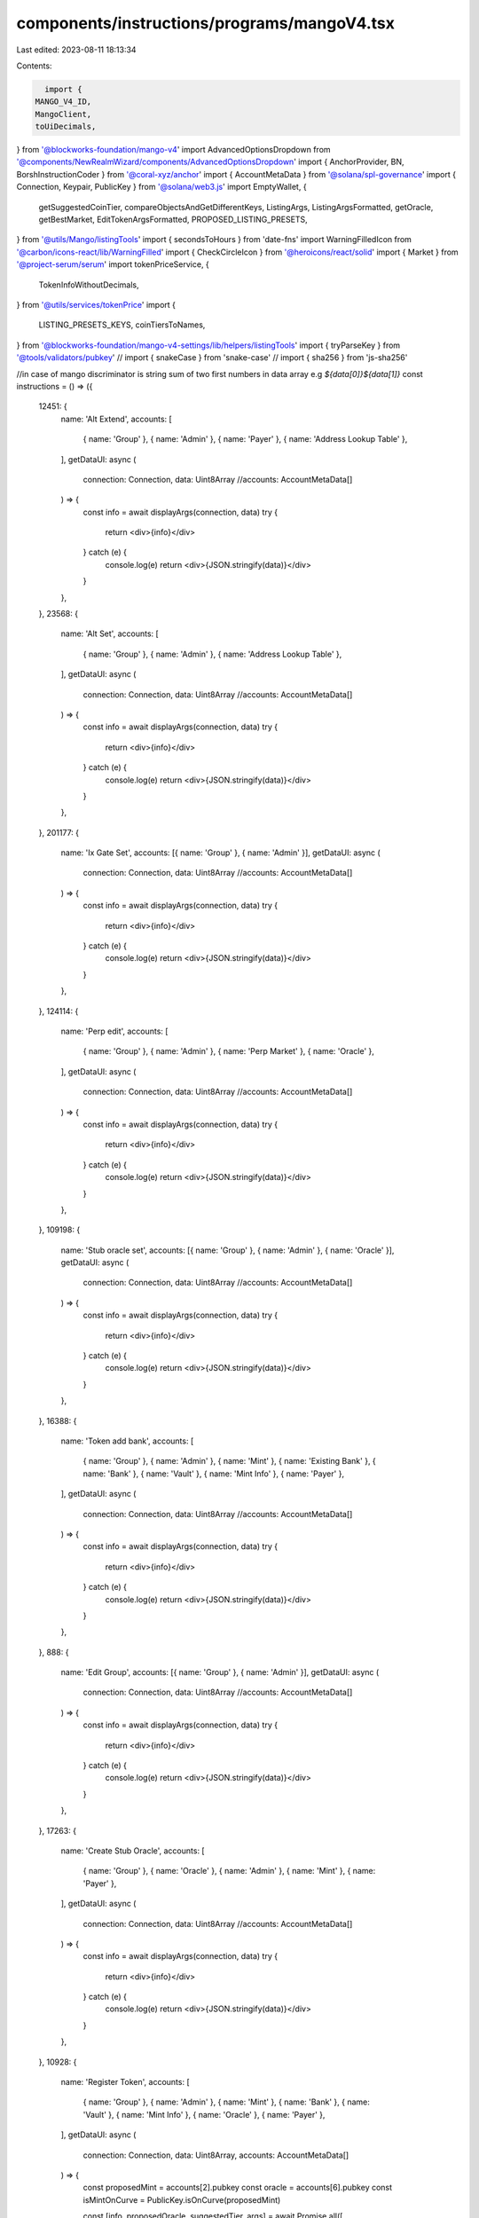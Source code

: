 components/instructions/programs/mangoV4.tsx
============================================

Last edited: 2023-08-11 18:13:34

Contents:

.. code-block:: tsx

    import {
  MANGO_V4_ID,
  MangoClient,
  toUiDecimals,
} from '@blockworks-foundation/mango-v4'
import AdvancedOptionsDropdown from '@components/NewRealmWizard/components/AdvancedOptionsDropdown'
import { AnchorProvider, BN, BorshInstructionCoder } from '@coral-xyz/anchor'
import { AccountMetaData } from '@solana/spl-governance'
import { Connection, Keypair, PublicKey } from '@solana/web3.js'
import EmptyWallet, {
  getSuggestedCoinTier,
  compareObjectsAndGetDifferentKeys,
  ListingArgs,
  ListingArgsFormatted,
  getOracle,
  getBestMarket,
  EditTokenArgsFormatted,
  PROPOSED_LISTING_PRESETS,
} from '@utils/Mango/listingTools'
import { secondsToHours } from 'date-fns'
import WarningFilledIcon from '@carbon/icons-react/lib/WarningFilled'
import { CheckCircleIcon } from '@heroicons/react/solid'
import { Market } from '@project-serum/serum'
import tokenPriceService, {
  TokenInfoWithoutDecimals,
} from '@utils/services/tokenPrice'
import {
  LISTING_PRESETS_KEYS,
  coinTiersToNames,
} from '@blockworks-foundation/mango-v4-settings/lib/helpers/listingTools'
import { tryParseKey } from '@tools/validators/pubkey'
// import { snakeCase } from 'snake-case'
// import { sha256 } from 'js-sha256'

//in case of mango discriminator is string sum of two first numbers in data array e.g `${data[0]}${data[1]}`
const instructions = () => ({
  12451: {
    name: 'Alt Extend',
    accounts: [
      { name: 'Group' },
      { name: 'Admin' },
      { name: 'Payer' },
      { name: 'Address Lookup Table' },
    ],
    getDataUI: async (
      connection: Connection,
      data: Uint8Array
      //accounts: AccountMetaData[]
    ) => {
      const info = await displayArgs(connection, data)
      try {
        return <div>{info}</div>
      } catch (e) {
        console.log(e)
        return <div>{JSON.stringify(data)}</div>
      }
    },
  },
  23568: {
    name: 'Alt Set',
    accounts: [
      { name: 'Group' },
      { name: 'Admin' },
      { name: 'Address Lookup Table' },
    ],
    getDataUI: async (
      connection: Connection,
      data: Uint8Array
      //accounts: AccountMetaData[]
    ) => {
      const info = await displayArgs(connection, data)
      try {
        return <div>{info}</div>
      } catch (e) {
        console.log(e)
        return <div>{JSON.stringify(data)}</div>
      }
    },
  },
  201177: {
    name: 'Ix Gate Set',
    accounts: [{ name: 'Group' }, { name: 'Admin' }],
    getDataUI: async (
      connection: Connection,
      data: Uint8Array
      //accounts: AccountMetaData[]
    ) => {
      const info = await displayArgs(connection, data)
      try {
        return <div>{info}</div>
      } catch (e) {
        console.log(e)
        return <div>{JSON.stringify(data)}</div>
      }
    },
  },
  124114: {
    name: 'Perp edit',
    accounts: [
      { name: 'Group' },
      { name: 'Admin' },
      { name: 'Perp Market' },
      { name: 'Oracle' },
    ],
    getDataUI: async (
      connection: Connection,
      data: Uint8Array
      //accounts: AccountMetaData[]
    ) => {
      const info = await displayArgs(connection, data)
      try {
        return <div>{info}</div>
      } catch (e) {
        console.log(e)
        return <div>{JSON.stringify(data)}</div>
      }
    },
  },
  109198: {
    name: 'Stub oracle set',
    accounts: [{ name: 'Group' }, { name: 'Admin' }, { name: 'Oracle' }],
    getDataUI: async (
      connection: Connection,
      data: Uint8Array
      //accounts: AccountMetaData[]
    ) => {
      const info = await displayArgs(connection, data)
      try {
        return <div>{info}</div>
      } catch (e) {
        console.log(e)
        return <div>{JSON.stringify(data)}</div>
      }
    },
  },
  16388: {
    name: 'Token add bank',
    accounts: [
      { name: 'Group' },
      { name: 'Admin' },
      { name: 'Mint' },
      { name: 'Existing Bank' },
      { name: 'Bank' },
      { name: 'Vault' },
      { name: 'Mint Info' },
      { name: 'Payer' },
    ],
    getDataUI: async (
      connection: Connection,
      data: Uint8Array
      //accounts: AccountMetaData[]
    ) => {
      const info = await displayArgs(connection, data)
      try {
        return <div>{info}</div>
      } catch (e) {
        console.log(e)
        return <div>{JSON.stringify(data)}</div>
      }
    },
  },
  888: {
    name: 'Edit Group',
    accounts: [{ name: 'Group' }, { name: 'Admin' }],
    getDataUI: async (
      connection: Connection,
      data: Uint8Array
      //accounts: AccountMetaData[]
    ) => {
      const info = await displayArgs(connection, data)
      try {
        return <div>{info}</div>
      } catch (e) {
        console.log(e)
        return <div>{JSON.stringify(data)}</div>
      }
    },
  },
  17263: {
    name: 'Create Stub Oracle',
    accounts: [
      { name: 'Group' },
      { name: 'Oracle' },
      { name: 'Admin' },
      { name: 'Mint' },
      { name: 'Payer' },
    ],
    getDataUI: async (
      connection: Connection,
      data: Uint8Array
      //accounts: AccountMetaData[]
    ) => {
      const info = await displayArgs(connection, data)
      try {
        return <div>{info}</div>
      } catch (e) {
        console.log(e)
        return <div>{JSON.stringify(data)}</div>
      }
    },
  },
  10928: {
    name: 'Register Token',
    accounts: [
      { name: 'Group' },
      { name: 'Admin' },
      { name: 'Mint' },
      { name: 'Bank' },
      { name: 'Vault' },
      { name: 'Mint Info' },
      { name: 'Oracle' },
      { name: 'Payer' },
    ],
    getDataUI: async (
      connection: Connection,
      data: Uint8Array,
      accounts: AccountMetaData[]
    ) => {
      const proposedMint = accounts[2].pubkey
      const oracle = accounts[6].pubkey
      const isMintOnCurve = PublicKey.isOnCurve(proposedMint)

      const [info, proposedOracle, suggestedTier, args] = await Promise.all([
        displayArgs(connection, data),
        getOracle(connection, oracle),
        getSuggestedCoinTier(proposedMint.toBase58()),
        getDataObjectFlattened<ListingArgs>(connection, data),
      ])
      const formattedProposedArgs = getFormattedListingValues(args)
      const suggestedPreset = PROPOSED_LISTING_PRESETS[suggestedTier.tier]
      const suggestedUntrusted = suggestedTier.tier === 'UNTRUSTED'

      const suggestedFormattedPreset: ListingArgsFormatted = Object.keys(
        suggestedPreset
      ).length
        ? getFormattedListingValues({
            tokenIndex: args.tokenIndex,
            name: args.name,
            ...suggestedPreset,
          } as ListingArgs)
        : ({} as ListingArgsFormatted)
      const invalidKeys: (keyof ListingArgsFormatted)[] = Object.keys(
        suggestedPreset
      ).length
        ? compareObjectsAndGetDifferentKeys<ListingArgsFormatted>(
            formattedProposedArgs,
            suggestedFormattedPreset
          )
        : []
      const invalidFields: Partial<ListingArgsFormatted> = invalidKeys.reduce(
        (obj, key) => {
          return {
            ...obj,
            [key]: suggestedFormattedPreset[key],
          }
        },
        {}
      )
      const DisplayListingPropertyWrapped = ({
        label,
        suggestedUntrusted,
        valKey,
        suffix,
        prefix: perfix,
      }: {
        label: string
        suggestedUntrusted: boolean
        valKey: string
        suffix?: string
        prefix?: string
      }) => {
        return (
          <DisplayListingProperty
            label={label}
            suggestedUntrusted={suggestedUntrusted}
            val={formattedProposedArgs[valKey]}
            suggestedVal={invalidFields[valKey]}
            suffix={suffix}
            prefix={perfix}
          />
        )
      }

      try {
        return (
          <div>
            <div className="pb-4 space-y-3">
              {suggestedUntrusted && (
                <>
                  <h3 className="text-orange flex items-center">
                    <WarningFilledIcon className="h-4 w-4 fill-current mr-2 flex-shrink-0" />
                    Suggested token tier: UNTRUSTED.
                  </h3>
                  <h3 className="text-orange flex">
                    Very low liquidity Price impact of{' '}
                    {suggestedTier.priceImpact}% on $1000 swap. This token
                    should probably be listed using the Register Trustless Token
                    instruction check params carefully
                  </h3>
                </>
              )}
              {!suggestedUntrusted && !invalidKeys.length && (
                <h3 className="text-green flex items-center">
                  <CheckCircleIcon className="h-4 w-4 fill-current mr-2 flex-shrink-0" />
                  Proposal params match suggested token tier -{' '}
                  {coinTiersToNames[suggestedTier.tier]}.
                </h3>
              )}
              {!suggestedUntrusted && invalidKeys.length > 0 && (
                <h3 className="text-orange flex items-center">
                  <WarningFilledIcon className="h-4 w-4 fill-current mr-2 flex-shrink-0" />
                  Proposal params do not match suggested token tier -{' '}
                  {coinTiersToNames[suggestedTier.tier]} check params carefully
                </h3>
              )}
              {isMintOnCurve && (
                <div className="text-orange pt-4">
                  Proposed token has open mint
                </div>
              )}
              <div
                className={`py-4 ${
                  proposedOracle.type === 'Unknown' ? 'text-red' : ''
                }`}
              >
                Oracle provider: {proposedOracle.type}{' '}
                {proposedOracle.url && (
                  <>
                    {' '}
                    -{' '}
                    <a
                      className="underline mr-2"
                      target="_blank"
                      href={proposedOracle.url}
                      rel="noreferrer"
                    >
                      Link
                    </a>
                  </>
                )}
                {proposedOracle.type === 'Switchboard' &&
                  (suggestedTier.tier === 'PREMIUM' ||
                    suggestedTier.tier === 'MID') && (
                    <span className="text-orange">
                      Midwit or Bluechip tokens should be listed with pyth
                      oracle
                    </span>
                  )}
              </div>
              <DisplayListingPropertyWrapped
                label="Token index"
                suggestedUntrusted={false}
                valKey={`tokenIndex`}
              />
              <DisplayListingPropertyWrapped
                label="Token name"
                suggestedUntrusted={false}
                valKey={`tokenName`}
              />
              <DisplayListingPropertyWrapped
                label="Oracle Confidence Filter"
                suggestedUntrusted={suggestedUntrusted}
                valKey={'oracleConfidenceFilter'}
                suffix="%"
              />
              <DisplayListingPropertyWrapped
                label="Oracle Max Staleness Slots"
                suggestedUntrusted={suggestedUntrusted}
                valKey={'oracleMaxStalenessSlots'}
              />
              <DisplayListingPropertyWrapped
                label="Interest rate adjustment factor"
                suggestedUntrusted={suggestedUntrusted}
                valKey={'adjustmentFactor'}
                suffix="%"
              />
              <DisplayListingPropertyWrapped
                label="Interest rate utilization point 0"
                suggestedUntrusted={suggestedUntrusted}
                valKey={'interestRateUtilizationPoint0'}
                suffix="%"
              />
              <DisplayListingPropertyWrapped
                label="Interest rate point 0"
                suggestedUntrusted={suggestedUntrusted}
                valKey={'interestRatePoint0'}
                suffix="%"
              />
              <DisplayListingPropertyWrapped
                label="Interest rate utilization point 1"
                suggestedUntrusted={suggestedUntrusted}
                valKey={'interestRateUtilizationPoint1'}
                suffix="%"
              />
              <DisplayListingPropertyWrapped
                label="Interest rate point 1"
                suggestedUntrusted={suggestedUntrusted}
                valKey={'interestRatePoint1'}
                suffix="%"
              />
              <DisplayListingPropertyWrapped
                label="Interest rate max rate"
                suggestedUntrusted={suggestedUntrusted}
                valKey={'maxRate'}
                suffix="%"
              />
              <DisplayListingPropertyWrapped
                label="Loan Fee Rate"
                suggestedUntrusted={suggestedUntrusted}
                valKey={'loanFeeRate'}
                suffix=" bps"
              />
              <DisplayListingPropertyWrapped
                label="Loan Origination Fee Rate"
                suggestedUntrusted={suggestedUntrusted}
                valKey={'loanOriginationFeeRate'}
                suffix=" bps"
              />
              <DisplayListingPropertyWrapped
                label="Maintenance Asset Weight"
                suggestedUntrusted={suggestedUntrusted}
                valKey={'maintAssetWeight'}
              />
              <DisplayListingPropertyWrapped
                label="Init Asset Weight"
                suggestedUntrusted={suggestedUntrusted}
                valKey={'initAssetWeight'}
              />
              <DisplayListingPropertyWrapped
                label="Maintenance Liab Weight"
                suggestedUntrusted={suggestedUntrusted}
                valKey={'maintLiabWeight'}
              />
              <DisplayListingPropertyWrapped
                label="Init Liab Weight"
                suggestedUntrusted={suggestedUntrusted}
                valKey={'initLiabWeight'}
              />
              <DisplayListingPropertyWrapped
                label="Liquidation Fee"
                suggestedUntrusted={suggestedUntrusted}
                valKey="liquidationFee"
                suffix="%"
              />
              <DisplayListingPropertyWrapped
                label="Min Vault To Deposits Ratio"
                suggestedUntrusted={suggestedUntrusted}
                valKey="minVaultToDepositsRatio"
                suffix="%"
              />
              <DisplayListingPropertyWrapped
                label="Net Borrow Limit Window Size"
                suggestedUntrusted={suggestedUntrusted}
                valKey="netBorrowLimitWindowSizeTs"
                suffix="H"
              />
              <DisplayListingPropertyWrapped
                label="Net Borrow Limit Per Window Quote"
                suggestedUntrusted={suggestedUntrusted}
                valKey="netBorrowLimitPerWindowQuote"
                prefix="$"
              />
            </div>
            <AdvancedOptionsDropdown className="mt-4" title="Raw values">
              <div>{info}</div>
            </AdvancedOptionsDropdown>
          </div>
        )
      } catch (e) {
        console.log(e)
        return <div>{JSON.stringify(data)}</div>
      }
    },
  },
  4014: {
    name: 'Register Openbook Market',
    accounts: [
      { name: 'Group' },
      { name: 'Admin' },
      { name: 'Openbook Program' },
      { name: 'Openbook External Market' },
      { name: 'Openbook Market' },
      { name: 'Index Reservation' },
      { name: 'Quote Bank' },
      { name: 'Base Bank' },
      { name: 'Payer' },
    ],
    getDataUI: async (
      connection: Connection,
      data: Uint8Array,
      accounts: AccountMetaData[]
    ) => {
      const group = accounts[0].pubkey
      const baseBank = accounts[7].pubkey
      const quoteBank = accounts[6].pubkey
      const openbookMarketPk = accounts[3].pubkey
      const openBookProgram = accounts[2].pubkey

      const info = await displayArgs(connection, data)
      const client = await getClient(connection)
      const mangoGroup = await client.getGroup(group)
      const banks = [...mangoGroup.banksMapByMint.values()].map((x) => x[0])
      let baseMint = banks.find((x) => x.publicKey.equals(baseBank))?.mint
      let quoteMint = banks.find((x) => x.publicKey.equals(quoteBank))?.mint
      if (!baseMint || !quoteMint) {
        const currentMarket = await Market.load(
          connection,
          openbookMarketPk,
          undefined,
          openBookProgram
        )
        baseMint = currentMarket.baseMintAddress
        quoteMint = currentMarket.quoteMintAddress
      }

      const bestMarket = await getBestMarket({
        baseMint: baseMint!.toBase58(),
        quoteMint: quoteMint!.toBase58(),
        cluster: 'mainnet-beta',
        connection,
      })

      try {
        return (
          <div>
            {bestMarket && openbookMarketPk.equals(bestMarket) && (
              <div className="text-green flex items-center">
                <CheckCircleIcon className="w-5 mr-2"></CheckCircleIcon>
                Proposed market match the best market according to listing
                presets
              </div>
            )}
            {!bestMarket && (
              <div className="text-orange flex items-center">
                <WarningFilledIcon className="w-5 mr-2"></WarningFilledIcon>
                Best market not found check market carefully
              </div>
            )}
            {bestMarket && !openbookMarketPk.equals(bestMarket) && (
              <div className="flex flex-row text-orange ">
                <div className="flex items-center">
                  <WarningFilledIcon className="w-5 mr-2"></WarningFilledIcon>
                  <div>
                    proposed market not matching the one with most liquidity,
                    check market carefully. Suggested market -{' '}
                    <a
                      className="underline"
                      target="_blank"
                      href={`https://openserum.io/${bestMarket.toBase58()}`}
                      rel="noreferrer"
                    >
                      Suggested Openbook market link
                    </a>
                  </div>
                </div>
              </div>
            )}
            <div className="py-3 flex">
              <div className="mr-2">Proposed market: </div>
              <a
                className="underline"
                target="_blank"
                href={`https://openserum.io/${openbookMarketPk.toBase58()}`}
                rel="noreferrer"
              >
                Proposed Openbook market link
              </a>
            </div>
            {info}
          </div>
        )
      } catch (e) {
        console.log(e)
        return <div>{JSON.stringify(data)}</div>
      }
    },
  },
  5645: {
    name: 'Register Trustless Token',
    accounts: [
      { name: 'Group' },
      { name: 'Fast Listing Admin' },
      { name: 'Mint' },
      { name: 'Bank' },
      { name: 'Vault' },
      { name: 'Mint Info' },
      { name: 'Oracle' },
      { name: 'Payer' },
    ],
    getDataUI: async (
      connection: Connection,
      data: Uint8Array
      //accounts: AccountMetaData[]
    ) => {
      const info = await displayArgs(connection, data)
      try {
        return <div>{info}</div>
      } catch (e) {
        console.log(e)
        return <div>{JSON.stringify(data)}</div>
      }
    },
  },
  49115: {
    name: 'Edit Market',
    accounts: [{ name: 'Group' }, { name: 'Admin' }, { name: 'Market' }],
    getDataUI: async (
      connection: Connection,
      data: Uint8Array
      //accounts: AccountMetaData[]
    ) => {
      const info = await displayArgs(connection, data)

      try {
        return <div>{info}</div>
      } catch (e) {
        console.log(e)
        return <div>{JSON.stringify(data)}</div>
      }
    },
  },
  145204: {
    name: 'Edit Token',
    accounts: [
      { name: 'Group' },
      { name: 'Admin' },
      { name: 'Mint Info' },
      { name: 'Oracle' },
    ],
    getDataUI: async (
      connection: Connection,
      data: Uint8Array,
      accounts: AccountMetaData[]
    ) => {
      try {
        let mintData: null | TokenInfoWithoutDecimals | undefined = null
        const mintInfo = accounts[2].pubkey
        const group = accounts[0].pubkey

        const client = await getClient(connection)
        const [mangoGroup, info, args] = await Promise.all([
          client.getGroup(group),
          displayArgs(connection, data),
          getDataObjectFlattened<any>(connection, data),
        ])
        const mint = [...mangoGroup.mintInfosMapByMint.values()].find((x) =>
          x.publicKey.equals(mintInfo)
        )?.mint

        let suggestedTier: Partial<{
          tier: LISTING_PRESETS_KEYS
          priceImpact: string
        }> = {}
        let suggestedUntrusted = false
        let invalidKeys: (keyof EditTokenArgsFormatted)[] = []
        let invalidFields: Partial<EditTokenArgsFormatted> = {}

        const parsedArgs: Partial<EditTokenArgsFormatted> = {
          tokenIndex: args.tokenIndex,
          tokenName: args.name,
          oracleConfidenceFilter: args['oracleConfigOpt.confFilter']
            ? (args['oracleConfigOpt.confFilter'] * 100)?.toFixed(2)
            : undefined,
          oracleMaxStalenessSlots: args['oracleConfigOpt.maxStalenessSlots'],
          interestRateUtilizationPoint0: args['interestRateParamsOpt.util0']
            ? (args['interestRateParamsOpt.util0'] * 100)?.toFixed(2)
            : undefined,
          interestRatePoint0: args['interestRateParamsOpt.rate0']
            ? (args['interestRateParamsOpt.rate0'] * 100)?.toFixed(2)
            : undefined,
          interestRateUtilizationPoint1: args['interestRateParamsOpt.util1']
            ? (args['interestRateParamsOpt.util1'] * 100)?.toFixed(2)
            : undefined,
          interestRatePoint1: args['interestRateParamsOpt.rate1']
            ? (args['interestRateParamsOpt.rate1'] * 100)?.toFixed(2)
            : undefined,
          maxRate: args['interestRateParamsOpt.maxRate']
            ? (args['interestRateParamsOpt.maxRate'] * 100)?.toFixed(2)
            : undefined,
          adjustmentFactor: args['interestRateParamsOpt.adjustmentFactor']
            ? (args['interestRateParamsOpt.adjustmentFactor'] * 100).toFixed(2)
            : undefined,
          loanFeeRate: args.loanFeeRateOpt
            ? (args.loanFeeRateOpt * 10000)?.toFixed(2)
            : undefined,
          loanOriginationFeeRate: args.loanOriginationFeeRateOpt
            ? (args.loanOriginationFeeRateOpt * 10000)?.toFixed(2)
            : undefined,
          maintAssetWeight: args.maintAssetWeightOpt?.toFixed(2),
          initAssetWeight: args.initAssetWeightOpt?.toFixed(2),
          maintLiabWeight: args.maintLiabWeightOpt?.toFixed(2),
          initLiabWeight: args.initLiabWeightOpt?.toFixed(2),
          liquidationFee: args['liquidationFeeOpt']
            ? (args['liquidationFeeOpt'] * 100)?.toFixed(2)
            : undefined,
          minVaultToDepositsRatio: args['minVaultToDepositsRatioOpt']
            ? (args['minVaultToDepositsRatioOpt'] * 100)?.toFixed(2)
            : undefined,
          netBorrowLimitPerWindowQuote: args['netBorrowLimitPerWindowQuoteOpt']
            ? toUiDecimals(args['netBorrowLimitPerWindowQuoteOpt'], 6)
            : undefined,
          netBorrowLimitWindowSizeTs: args.netBorrowLimitWindowSizeTsOpt
            ? secondsToHours(args.netBorrowLimitWindowSizeTsOpt)
            : undefined,
          borrowWeightScaleStartQuote: args.borrowWeightScaleStartQuoteOpt
            ? toUiDecimals(args.borrowWeightScaleStartQuoteOpt, 6)
            : undefined,
          depositWeightScaleStartQuote: args.depositWeightScaleStartQuoteOpt
            ? toUiDecimals(args.depositWeightScaleStartQuoteOpt, 6)
            : undefined,
          groupInsuranceFund:
            args.groupInsuranceFundOpt !== null
              ? args.groupInsuranceFundOpt
              : undefined,
        }

        if (mint) {
          mintData = tokenPriceService.getTokenInfo(mint.toBase58())
          suggestedTier = await getSuggestedCoinTier(mint.toBase58())
          const suggestedPreset = PROPOSED_LISTING_PRESETS[suggestedTier.tier!]
          suggestedUntrusted = suggestedTier.tier === 'UNTRUSTED'
          const suggestedFormattedPreset:
            | EditTokenArgsFormatted
            | Record<string, never> = Object.keys(suggestedPreset).length
            ? {
                ...getFormattedListingValues({
                  tokenIndex: args.tokenIndex,
                  name: args.name,
                  ...suggestedPreset,
                } as ListingArgs),
                borrowWeightScaleStartQuote: toUiDecimals(
                  suggestedPreset.borrowWeightScale,
                  6
                ),
                depositWeightScaleStartQuote: toUiDecimals(
                  suggestedPreset.depositWeightScale,
                  6
                ),
                groupInsuranceFund: suggestedPreset.insuranceFound,
              }
            : {}

          invalidKeys = (Object.keys(suggestedPreset).length
            ? compareObjectsAndGetDifferentKeys<
                Partial<EditTokenArgsFormatted>
              >(parsedArgs, suggestedFormattedPreset)
            : []
          ).filter((x) => parsedArgs[x] !== undefined)

          invalidFields = invalidKeys.reduce((obj, key) => {
            return {
              ...obj,
              [key]: suggestedFormattedPreset[key],
            }
          }, {})
        }

        return (
          <div>
            <h3>{mintData && <div>Token: {mintData.symbol}</div>}</h3>
            {suggestedUntrusted && (
              <>
                <h3 className="text-orange flex items-center">
                  <WarningFilledIcon className="h-4 w-4 fill-current mr-2 flex-shrink-0" />
                  Suggested token tier: UNTRUSTED.
                </h3>
                <h3 className="text-orange flex">
                  Very low liquidity Price impact of{' '}
                  {suggestedTier?.priceImpact}% on $1000 swap. Check params
                  carefully
                </h3>
              </>
            )}
            {!suggestedUntrusted && !invalidKeys.length && suggestedTier.tier && (
              <h3 className="text-green flex items-center">
                <CheckCircleIcon className="h-4 w-4 fill-current mr-2 flex-shrink-0" />
                Proposal params match suggested token tier -{' '}
                {coinTiersToNames[suggestedTier.tier]}.
              </h3>
            )}
            {!suggestedUntrusted &&
              invalidKeys &&
              invalidKeys!.length > 0 &&
              suggestedTier.tier && (
                <h3 className="text-orange flex items-center">
                  <WarningFilledIcon className="h-4 w-4 fill-current mr-2 flex-shrink-0" />
                  Proposal params do not match suggested token tier -{' '}
                  {coinTiersToNames[suggestedTier.tier]} check params carefully
                </h3>
              )}
            <div className="border-b mb-4 pb-4 space-y-3">
              <DisplayNullishProperty
                label="Token index"
                value={parsedArgs.tokenIndex}
              />
              <DisplayNullishProperty
                label="Token name"
                value={parsedArgs.tokenName}
              />
              <DisplayNullishProperty
                label="Oracle Confidence Filter"
                value={
                  parsedArgs.oracleConfidenceFilter &&
                  `${parsedArgs.oracleConfidenceFilter}%`
                }
                suggestedVal={
                  invalidFields.oracleConfidenceFilter &&
                  `${invalidFields.oracleConfidenceFilter}%`
                }
              />
              <DisplayNullishProperty
                label="Oracle Max Staleness Slots"
                value={parsedArgs.oracleMaxStalenessSlots}
                suggestedVal={invalidFields.oracleMaxStalenessSlots}
              />
              <DisplayNullishProperty
                label="Interest rate adjustment factor"
                value={
                  parsedArgs.adjustmentFactor &&
                  `${parsedArgs.adjustmentFactor}%`
                }
                suggestedVal={
                  invalidFields.adjustmentFactor &&
                  `${invalidFields.adjustmentFactor}%`
                }
              />
              <DisplayNullishProperty
                label="Interest rate utilization point 0"
                value={
                  parsedArgs.interestRateUtilizationPoint0 &&
                  `${parsedArgs.interestRateUtilizationPoint0}%`
                }
                suggestedVal={
                  invalidFields.interestRateUtilizationPoint0 &&
                  `${invalidFields.interestRateUtilizationPoint0}%`
                }
              />
              <DisplayNullishProperty
                label="Interest rate point 0"
                value={
                  parsedArgs.interestRatePoint0 &&
                  `${parsedArgs.interestRatePoint0}%`
                }
                suggestedVal={
                  invalidFields.interestRatePoint0 &&
                  `${invalidFields.interestRatePoint0}%`
                }
              />
              <DisplayNullishProperty
                label="Interest rate utilization point 1"
                value={
                  parsedArgs.interestRateUtilizationPoint1 &&
                  `${parsedArgs.interestRateUtilizationPoint1}%`
                }
                suggestedVal={
                  invalidFields.interestRateUtilizationPoint1 &&
                  `${invalidFields.interestRateUtilizationPoint1}%`
                }
              />
              <DisplayNullishProperty
                label="Interest rate point 1"
                value={
                  parsedArgs.interestRatePoint1 &&
                  `${parsedArgs.interestRatePoint1}%`
                }
                suggestedVal={
                  invalidFields.interestRatePoint1 &&
                  `${invalidFields.interestRatePoint1}%`
                }
              />
              <DisplayNullishProperty
                label="Interest rate max rate"
                value={parsedArgs.maxRate && `${parsedArgs.maxRate}%`}
                suggestedVal={
                  invalidFields.maxRate && `${invalidFields.maxRate}%`
                }
              />
              <DisplayNullishProperty
                label="Loan Fee Rate"
                value={
                  parsedArgs.loanFeeRate && `${parsedArgs.loanFeeRate} bps`
                }
                suggestedVal={
                  invalidFields.loanFeeRate &&
                  `${invalidFields.loanFeeRate} bps`
                }
              />
              <DisplayNullishProperty
                label="Loan Origination Fee Rate"
                value={
                  parsedArgs.loanOriginationFeeRate &&
                  `${parsedArgs.loanOriginationFeeRate} bps`
                }
                suggestedVal={
                  invalidFields.loanOriginationFeeRate &&
                  `${invalidFields.loanOriginationFeeRate} bps`
                }
              />
              <DisplayNullishProperty
                label="Maintenance Asset Weight"
                value={parsedArgs.maintAssetWeight}
                suggestedVal={invalidFields.maintAssetWeight}
              />
              <DisplayNullishProperty
                label="Init Asset Weight"
                value={parsedArgs.initAssetWeight}
                suggestedVal={invalidFields.initAssetWeight}
              />
              <DisplayNullishProperty
                label="Maintenance Liab Weight"
                value={parsedArgs.maintLiabWeight}
                suggestedVal={invalidFields.maintLiabWeight}
              />
              <DisplayNullishProperty
                label="Init Liab Weight"
                value={parsedArgs.initLiabWeight}
                suggestedVal={invalidFields.initLiabWeight}
              />
              <DisplayNullishProperty
                label="Liquidation Fee"
                value={
                  parsedArgs.liquidationFee && `${parsedArgs.liquidationFee}%`
                }
                suggestedVal={
                  invalidFields.liquidationFee &&
                  `${invalidFields.liquidationFee}%`
                }
              />
              <DisplayNullishProperty
                label="Min Vault To Deposits Ratio"
                value={
                  parsedArgs.minVaultToDepositsRatio &&
                  `${parsedArgs.minVaultToDepositsRatio}%`
                }
                suggestedVal={
                  invalidFields.minVaultToDepositsRatio &&
                  `${invalidFields.minVaultToDepositsRatio}%`
                }
              />
              <DisplayNullishProperty
                label="Net Borrow Limit Window Size"
                value={
                  parsedArgs.netBorrowLimitWindowSizeTs &&
                  `${parsedArgs.netBorrowLimitWindowSizeTs}H`
                }
                suggestedVal={
                  invalidFields.netBorrowLimitWindowSizeTs &&
                  `${invalidFields.netBorrowLimitWindowSizeTs}H`
                }
              />
              <DisplayNullishProperty
                label="Net Borrow Limit Per Window Quote"
                value={
                  parsedArgs.netBorrowLimitPerWindowQuote &&
                  `$${parsedArgs.netBorrowLimitPerWindowQuote}`
                }
                suggestedVal={
                  invalidFields.netBorrowLimitPerWindowQuote &&
                  `$${invalidFields.netBorrowLimitPerWindowQuote}`
                }
              />
              <DisplayNullishProperty
                label="Borrow Weight Scale Start Quote"
                value={
                  parsedArgs.borrowWeightScaleStartQuote &&
                  `$${parsedArgs.borrowWeightScaleStartQuote}`
                }
                suggestedVal={
                  invalidFields.borrowWeightScaleStartQuote &&
                  `$${invalidFields.borrowWeightScaleStartQuote}`
                }
              />
              <DisplayNullishProperty
                label="Deposit Weight Scale Start Quote"
                value={
                  parsedArgs.depositWeightScaleStartQuote &&
                  `$${parsedArgs.depositWeightScaleStartQuote}`
                }
                suggestedVal={
                  invalidFields.depositWeightScaleStartQuote &&
                  `$${invalidFields.depositWeightScaleStartQuote}`
                }
              />
              <DisplayNullishProperty
                label="Group Insurance Fund"
                value={parsedArgs.groupInsuranceFund?.toString()}
                suggestedVal={invalidFields.groupInsuranceFund?.toString()}
              />
            </div>
            <h3>Raw values</h3>
            <div>{info}</div>
          </div>
        )
      } catch (e) {
        const info = await displayArgs(connection, data)

        try {
          return <div>{info}</div>
        } catch (e) {
          console.log(e)
          return <div>{JSON.stringify(data)}</div>
        }
      }
    },
  },
  9347: {
    name: 'Create Perp Market',
    accounts: [
      { name: 'Group' },
      { name: 'Admin' },
      { name: 'Oracle' },
      { name: 'Perp Market' },
    ],
    getDataUI: async (
      connection: Connection,
      data: Uint8Array
      //accounts: AccountMetaData[]
    ) => {
      const info = await displayArgs(connection, data)
      try {
        return <div>{info}</div>
      } catch (e) {
        console.log(e)
        return <div>{JSON.stringify(data)}</div>
      }
    },
  },
  19895: {
    name: 'Create Mango Account',
    accounts: [
      { name: 'Group' },
      { name: 'Account' },
      { name: 'Owner' },
      { name: 'Payer' },
    ],
    getDataUI: async (
      connection: Connection,
      data: Uint8Array
      //accounts: AccountMetaData[]
    ) => {
      const info = await displayArgs(connection, data)
      try {
        return <div>{info}</div>
      } catch (e) {
        console.log(e)
        return <div>{JSON.stringify(data)}</div>
      }
    },
  },
})

export const MANGO_V4_INSTRUCTIONS = {
  '4MangoMjqJ2firMokCjjGgoK8d4MXcrgL7XJaL3w6fVg': instructions(),
}

const getClient = async (connection: Connection) => {
  const options = AnchorProvider.defaultOptions()
  const adminProvider = new AnchorProvider(
    connection,
    new EmptyWallet(Keypair.generate()),
    options
  )
  const client = await MangoClient.connect(
    adminProvider,
    'mainnet-beta',
    MANGO_V4_ID['mainnet-beta']
  )

  return client
}

async function getDataObjectFlattened<T>(
  connection: Connection,
  data: Uint8Array
) {
  const client = await getClient(connection)
  const decodedInstructionData = new BorshInstructionCoder(
    client.program.idl
  ).decode(Buffer.from(data))?.data as any

  //   console.log(
  //     client.program.idl.instructions.map((ix) => {
  //       const sh = sighash('global', ix.name)
  //       return {
  //         name: ix.name,
  //         sh: `${sh[0]}${sh[1]}`,
  //       }
  //     })
  //   )

  const args = {}
  for (const key of Object.keys(decodedInstructionData)) {
    const val = decodedInstructionData[key]
    if (val !== null) {
      if (
        typeof val === 'object' &&
        !Array.isArray(val) &&
        !(val instanceof BN) &&
        !(val instanceof PublicKey)
      ) {
        for (const innerKey of Object.keys(val)) {
          const innerVal = val[innerKey]
          args[`${key}.${innerKey}`] = innerVal
        }
      } else {
        args[key] = val
      }
    }
  }
  return args as T
}

const displayArgs = async (connection: Connection, data: Uint8Array) => {
  const args = await getDataObjectFlattened<any>(connection, data)
  return (
    <div className="space-y-3">
      {Object.keys(args)
        .filter((key) => {
          if (key === 'resetStablePrice' && args[key] === false) {
            return false
          }
          if (key === 'resetNetBorrowLimit' && args[key] === false) {
            return false
          }

          return true
        })
        .map((key) => {
          const isPublicKey = tryParseKey(args[key])
          return (
            <div key={key} className="flex">
              <div className="mr-3">{key}:</div>
              <div>{`${isPublicKey ? args[key] : commify(args[key])}`}</div>
            </div>
          )
        })}
    </div>
  )
}

function commify(n) {
  if (n?.toString) {
    const parts = n.toString().split('.')
    const numberPart = parts[0]
    const decimalPart = parts[1]
    const thousands = /\B(?=(\d{3})+(?!\d))/g
    return (
      numberPart.replace(thousands, ',') +
      (decimalPart ? '.' + decimalPart : '')
    )
  }
  return n
}

const DisplayNullishProperty = ({
  label,
  value,
  suggestedVal,
}: {
  label: string
  value: string | null | undefined | number
  suggestedVal?: string | null | undefined | number
}) =>
  value ? (
    <div className="flex space-x-3">
      <div>{label}:</div>
      <div className="flex">
        <div className={`${suggestedVal ? 'text-orange' : ''}`}>{value}</div>
      </div>
      {suggestedVal && <div className="mx-1">/</div>}
      {suggestedVal && <div className="text-green">{suggestedVal}</div>}
    </div>
  ) : null

const DisplayListingProperty = ({
  label,
  suggestedUntrusted,
  val,
  suggestedVal,
  suffix,
  prefix,
}: {
  label: string
  suggestedUntrusted: boolean
  val: any
  suggestedVal?: any
  suffix?: string
  prefix?: string
}) => (
  <div className="flex space-x-3">
    <div>{label}:</div>
    <div className="flex">
      <div
        className={`${suggestedUntrusted || suggestedVal ? 'text-orange' : ''}`}
      >
        {prefix}
        {val}
        {suffix}
      </div>
      {suggestedVal && <div className="mx-1">/</div>}
      {suggestedVal && (
        <div className="text-green">
          {' '}
          {prefix}
          {suggestedVal}
          {suffix}
        </div>
      )}
    </div>
  </div>
)

const getFormattedListingValues = (args: ListingArgs) => {
  const formattedArgs: ListingArgsFormatted = {
    tokenIndex: args.tokenIndex,
    tokenName: args.name,
    oracleConfidenceFilter: (args['oracleConfig.confFilter'] * 100).toFixed(2),
    oracleMaxStalenessSlots: args['oracleConfig.maxStalenessSlots'],
    interestRateUtilizationPoint0: (
      args['interestRateParams.util0'] * 100
    ).toFixed(2),
    interestRatePoint0: (args['interestRateParams.rate0'] * 100).toFixed(2),
    interestRateUtilizationPoint1: (
      args['interestRateParams.util1'] * 100
    ).toFixed(2),
    interestRatePoint1: (args['interestRateParams.rate1'] * 100).toFixed(2),
    maxRate: (args['interestRateParams.maxRate'] * 100).toFixed(2),
    adjustmentFactor: (
      args['interestRateParams.adjustmentFactor'] * 100
    ).toFixed(2),
    loanFeeRate: (args.loanFeeRate * 10000).toFixed(2),
    loanOriginationFeeRate: (args.loanOriginationFeeRate * 10000).toFixed(2),
    maintAssetWeight: args.maintAssetWeight.toFixed(2),
    initAssetWeight: args.initAssetWeight.toFixed(2),
    maintLiabWeight: args.maintLiabWeight.toFixed(2),
    initLiabWeight: args.initLiabWeight.toFixed(2),
    liquidationFee: (args['liquidationFee'] * 100).toFixed(2),
    minVaultToDepositsRatio: (args['minVaultToDepositsRatio'] * 100).toFixed(2),
    netBorrowLimitPerWindowQuote: toUiDecimals(
      args['netBorrowLimitPerWindowQuote'],
      6
    ),
    netBorrowLimitWindowSizeTs: secondsToHours(args.netBorrowLimitWindowSizeTs),
  }
  return formattedArgs
}

//need yarn add js-sha256 snakeCase
// function sighash(nameSpace: string, ixName: string): Buffer {
//   const name = snakeCase(ixName)
//   const preimage = `${nameSpace}:${name}`
//   return Buffer.from(sha256.digest(preimage)).slice(0, 8)
// }


